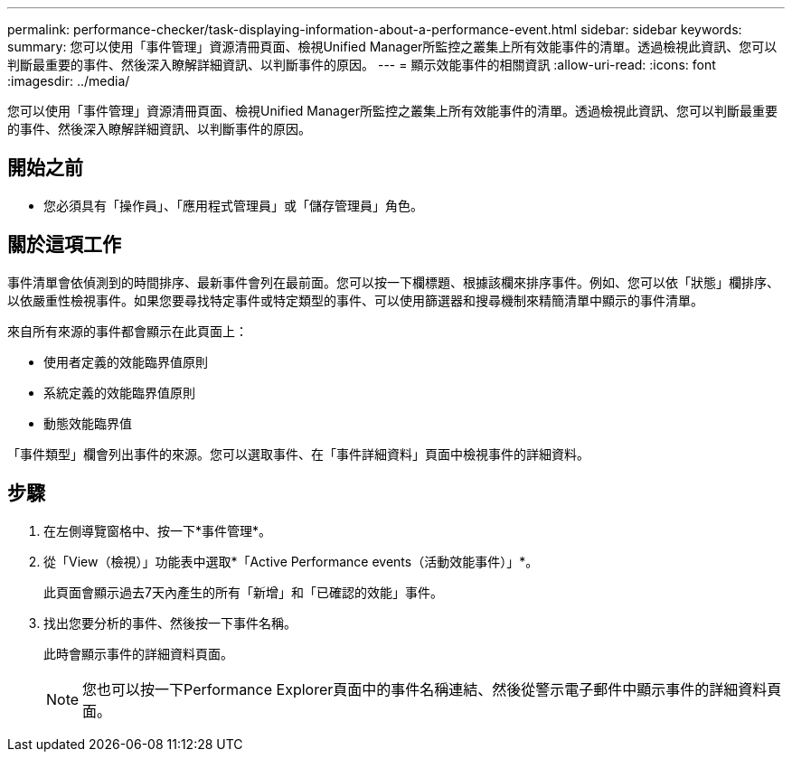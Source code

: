 ---
permalink: performance-checker/task-displaying-information-about-a-performance-event.html 
sidebar: sidebar 
keywords:  
summary: 您可以使用「事件管理」資源清冊頁面、檢視Unified Manager所監控之叢集上所有效能事件的清單。透過檢視此資訊、您可以判斷最重要的事件、然後深入瞭解詳細資訊、以判斷事件的原因。 
---
= 顯示效能事件的相關資訊
:allow-uri-read: 
:icons: font
:imagesdir: ../media/


[role="lead"]
您可以使用「事件管理」資源清冊頁面、檢視Unified Manager所監控之叢集上所有效能事件的清單。透過檢視此資訊、您可以判斷最重要的事件、然後深入瞭解詳細資訊、以判斷事件的原因。



== 開始之前

* 您必須具有「操作員」、「應用程式管理員」或「儲存管理員」角色。




== 關於這項工作

事件清單會依偵測到的時間排序、最新事件會列在最前面。您可以按一下欄標題、根據該欄來排序事件。例如、您可以依「狀態」欄排序、以依嚴重性檢視事件。如果您要尋找特定事件或特定類型的事件、可以使用篩選器和搜尋機制來精簡清單中顯示的事件清單。

來自所有來源的事件都會顯示在此頁面上：

* 使用者定義的效能臨界值原則
* 系統定義的效能臨界值原則
* 動態效能臨界值


「事件類型」欄會列出事件的來源。您可以選取事件、在「事件詳細資料」頁面中檢視事件的詳細資料。



== 步驟

. 在左側導覽窗格中、按一下*事件管理*。
. 從「View（檢視）」功能表中選取*「Active Performance events（活動效能事件）」*。
+
此頁面會顯示過去7天內產生的所有「新增」和「已確認的效能」事件。

. 找出您要分析的事件、然後按一下事件名稱。
+
此時會顯示事件的詳細資料頁面。

+
[NOTE]
====
您也可以按一下Performance Explorer頁面中的事件名稱連結、然後從警示電子郵件中顯示事件的詳細資料頁面。

====

